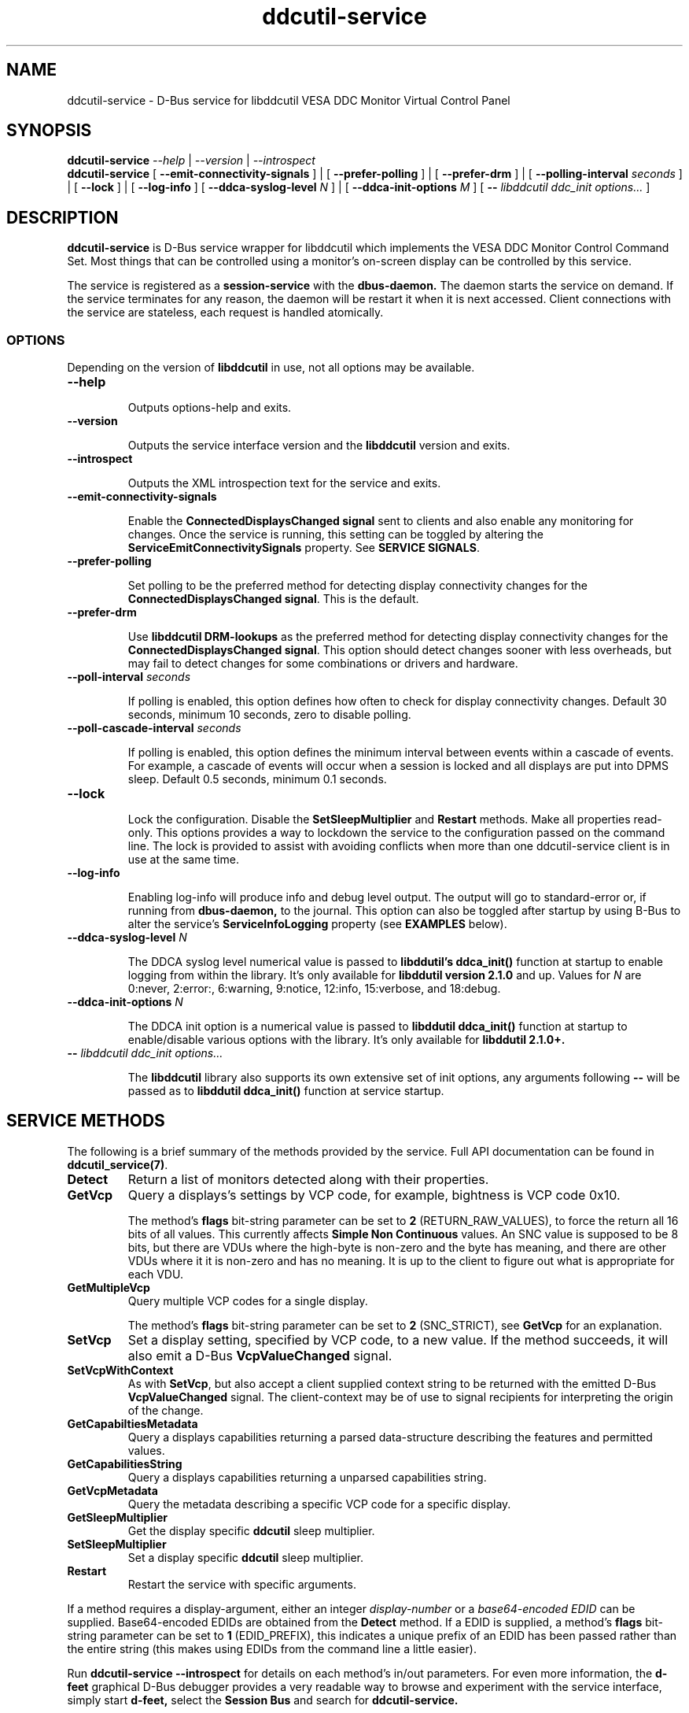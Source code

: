 .TH ddcutil-service 1 "ddcutil-service" "MH" \" -*- nroff -*-
.SH NAME
ddcutil-service \- D-Bus service for libddcutil VESA DDC Monitor Virtual Control Panel
.SH SYNOPSIS

.B ddcutil-service
.I --help
|
.I --version
|
.I --introspect
.br
.B ddcutil-service
[
.B --emit-connectivity-signals
]
|
[
.B --prefer-polling
]
|
[
.B --prefer-drm
]
|
[
.B --polling-interval \fIseconds\fP
]
|
[
.B --lock
]
|
[
.B --log-info
]
[
.B --ddca-syslog-level \fIN\fP
]
|
[
.B --ddca-init-options \fIM\fP
]
[
.B -- \fIlibddcutil ddc_init options...\fP
]

.SH DESCRIPTION
.B ddcutil-service
is D-Bus service wrapper for libddcutil which
implements the VESA DDC Monitor Control Command Set.
Most things that can be controlled using a monitor's on-screen
display can be controlled by this service.

The
service
is registered as a
.B session-service
with the
.B dbus-daemon.
The daemon starts the service on demand.
If the service terminates for any reason, the daemon will be restart
it when it is next accessed.
Client connections with the service are stateless, each request
is handled atomically.

.SS OPTIONS

Depending on the version of
.B libddcutil
in use, not all options may be available.

.TP
.B "--help"

Outputs options-help and exits.

.TP
.B "--version"

Outputs the service interface version and the
.B libddcutil
version and exits.

.TP
.B "--introspect"

Outputs the XML introspection text for the service and exits.

.TP
.B "--emit-connectivity-signals"

Enable the
.B ConnectedDisplaysChanged signal
sent to clients and also enable any monitoring for changes.
Once the service is running, this setting can be toggled by altering the
.B ServiceEmitConnectivitySignals
property.
See \fBSERVICE SIGNALS\fP.

.TP
.B "--prefer-polling"

Set polling to be the preferred method for detecting display connectivity changes
for the \fBConnectedDisplaysChanged signal\fP.  This is the default.

.TP
.B "--prefer-drm"

Use
.B libddcutil DRM-lookups
as the preferred method for detecting display connectivity changes
for the \fBConnectedDisplaysChanged signal\fP.  This option should detect changes sooner
with less overheads, but may fail to detect changes for some combinations or drivers and hardware.


.TP
.B "--poll-interval" \fIseconds\fP

If polling is enabled, this option defines how often to check for display
connectivity changes.  Default 30 seconds,  minimum 10 seconds, zero to disable polling.

.TP
.B "--poll-cascade-interval" \fIseconds\fP

If polling is enabled, this option defines the minimum interval between
events within a cascade of events. For example, a cascade of events will
occur when a session is locked and all displays are put into DPMS sleep.
Default 0.5 seconds,  minimum 0.1 seconds.

.TP
.B "--lock"

Lock the configuration.  Disable the \fBSetSleepMultiplier\fP
and \fBRestart\fP methods.  Make all properties read-only.
This options provides a way to
lockdown the service to the configuration passed on the command line.
The lock is provided to assist with avoiding conflicts
when more than one ddcutil-service client is in use at the same time.

.TP
.B "--log-info"

Enabling log-info will produce info and debug level output.  The
output will go to standard-error or, if running from
.B dbus-daemon,
to the journal.
This option can also be toggled after startup by using B-Bus
to alter the
service's
.B ServiceInfoLogging
property (see
.B EXAMPLES
below).

.TP
.B "--ddca-syslog-level" \fIN\fP

The DDCA syslog level numerical value is passed to
.B libddutil's ddca_init()
function at startup to enable logging from within the library.
It's only available for
.B libddutil version 2.1.0
and up.
Values for
.I N
are 0:never, 2:error:, 6:warning, 9:notice, 12:info, 15:verbose, and 18:debug.

.TP
.B "--ddca-init-options" \fIN\fP

The DDCA init option is a numerical value is passed to
.B libddutil ddca_init()
function at startup to enable/disable various options with the library.
It's only available for
.B libddutil 2.1.0+.

.TP
.B -- \fIlibddcutil ddc_init options...\fP

The
.B libddcutil
library also supports its own extensive set of init options, any arguments following
.B --
will be passed as to
.B libddutil ddca_init()
function at service startup.

.SH SERVICE METHODS

The following is a brief summary of the methods provided by the service.
Full API documentation can be found in \fBddcutil_service(7)\fP.

.TP
.B Detect
Return a list of monitors detected along with their properties.

.TP
.B GetVcp
Query a displays's settings by VCP code, for example, bightness is VCP code 0x10.

The method's \fBflags\fP bit-string parameter can be set to \fB2\fP (RETURN_RAW_VALUES),
to force the return all 16 bits of all values.  This currently affects
\fBSimple Non Continuous\fP values. An SNC value
is supposed to be 8 bits, but there are VDUs where the high-byte is non-zero
and the byte has meaning, and there are other VDUs where it it is non-zero
and has no meaning.  It is up to the client to figure out what is
appropriate for each VDU.

.TP
.B GetMultipleVcp
Query multiple VCP codes for a single display.

The method's \fBflags\fP bit-string parameter can be set to \fB2\fP (SNC_STRICT),
see \fBGetVcp\fP for an explanation.

.TP
.B SetVcp
Set a display setting, specified by VCP code, to a new value.
If the method succeeds, it will also emit a D-Bus \fBVcpValueChanged\fP signal.

.TP
.B SetVcpWithContext
As with \fBSetVcp\fP, but also accept a client supplied context string
to be returned with the emitted D-Bus \fBVcpValueChanged\fP signal.
The client-context may be of use to signal recipients for interpreting the
origin of the change.

.TP
.B GetCapabiltiesMetadata
Query a displays capabilities returning a parsed data-structure describing the
features and permitted values.

.TP
.B GetCapabilitiesString
Query a displays capabilities returning a unparsed capabilities string.

.TP
.B GetVcpMetadata
Query the metadata describing a specific VCP code for a specific display.

.TP
.B GetSleepMultiplier
Get the display specific
.B ddcutil
sleep multiplier.

.TP
.B SetSleepMultiplier
Set a display specific
.B ddcutil
sleep multiplier.

.TP
.B Restart
Restart the service with specific arguments.

.PP
If a method requires a display-argument, either an integer
.I display-number
or a
.I base64-encoded EDID
can be supplied. Base64-encoded EDIDs are obtained from the
.B Detect
method.  If a EDID is supplied, a method's
.B flags
bit-string parameter can be set to
.B 1
(EDID_PREFIX),
this indicates a unique prefix of an EDID has been passed rather than
the entire string (this makes using EDIDs from the command line a little easier).

Run
.B ddcutil-service --introspect
for details on each method's in/out parameters. For even more
information, the
.B d-feet
graphical D-Bus debugger provides a very readable
way to browse and experiment with the service interface, simply start
.B d-feet,
select the
.B Session Bus
and search for
.B ddcutil-service.

.SH SERVICE SIGNALS

.TP
.B ServiceInitialized
At startup the service emits the
.B ServiceInitialized
D-Bus signal.  This signal provides clients with a way to detect a
service restart and reinstate any custom service properties or settings.

.TP
.B ConnectedDisplaysChanged
The service may optionally emit a
.B ConnectedDisplaysChanged
D-Bus signal when a display undergoes a connectivity status change
due to hot-plug and DPMS events.
This feature is optional because the manual
experimentation required to configure it is unnecessary for display
configurations that remain static.

Change-detection can be enabled by passing
.B --emit-connectivity-signals
on the command line, or by setting the
.B ServiceEmitConnectivitySignals
property.

To permanently enable change-detection, the
.B --emit-connectivity-signals
option can be appended to the
.B Exec
line of the
system or user D-Bus
.B com.ddcutil.DdcutilService.service
file (see \fBFILES\fP).


Changes are detected in one of two ways.
The service defaults to periodic polling by
issuing \fBlibddcutil DDCA detects\fP.  Polling is
likely to work for a wide variety of drivers and hardware.
Polling for changes will be subject to delays because
the polling interval defaults to 30 seconds (with a minimum of 10 seconds).
Alternatively the service can use \fBlibddcutil DRM access \fP to provide
a more efficient method for change detection,
this requires \fBddcutil/libddcutil version 2.1.0+\fP, a GPU configured for \fBDRM\fP, and
the \fB--enable-watch-displays\fP to be added to \fI[libddcutil] options\fP
in \fB$HOME/.config/ddcutil/ddcutilrc\fP.

Not all displays, GPUs, GPU-drivers, or cabling, provide the necessary support
for detecting connection status changes. Results may vary
depending on the mix of desktop components, such as KDE, Gnome, X11, and Wayland.
DisplayPort behaves differently to DVI and HDMI when
a display is turned off but remains connected.  Some drivers that
support DRM don't properly support the necessary change detection features.

.TP
.B VcpValueChanged
The service will emit a
.B VcpValueChanged
D-Bus signal whenever a SetVcp or SetVcpWithContext method call succeeds in
changing a VCP's value.  \fBOnly changes made by service methods are detected,
changes made externally to the service are not detected and will not trigger
this signal\fP.


.SH SERVICE PROPERTIES

.TP
.B AttributesReturnedByDetect
Query the fieldnames returned from the
.B Detect
method.  Lists the names of the fields in the order they are
found in each struct returned from
.B Detect.

.TP
.B StatusValues
Query the list of status values returned by
.B libddcutil
along with their text names.

.TP
.B DisplayEventTypes
List the event-types sent by the
.B ConnectedDisplaysChanged
signal along with their text names.
Events are included for display connection/disconnection (hotplug), DPMS-sleep, and DPMS-wake.
If the list is empty, the GPU, GPU-driver, or
.B libddcutil
version doesn't support display event detection.

.TP
.B DdcutilDynamicSleep
Enable/disable
.B libddcutil
dynamic-sleep adjustment of DDC timings.

.TP
.B DdcutilOutputLevel
Read/write the
.B libddcutil
output level.

.TP
.B DdcutilVerifySetVcp
Enable/disable
.B libddcutil
extra DDC calls to check whether VCP settings were actually applied by the monitor.

.TP
.B DdcutilVersion
Query the
.B libddcutil
version string.

.TP
.B ServiceEmitConnectivitySignals
Set this property to \fBtrue\fP or \fBfalse\fP to enable or disable the services's
.B ConnectedDisplaysChanged
signal and associated monitoring.

.TP
.B ServiceInfoLogging
Enable/disable the service's diagnostic level output to include info and debug messages.
Note that
.B libddcutil
also has a logging mechanism (see \fBlibddcutil ddc_init options\fP).

.TP
.B ServiceInterfaceVersion
Query the service interface version.

.TP
.B ServiceFlagOptions
List the available flag option values that can be passed to service methods.
Not all options are applicable to all methods.

.TP
.B ServiceParametersLocked
Returns whether the
.B --lock
command line argument has been used.

.TP
.B ServicePollInterval
Query or set the display change detection poll-interval (minimum 10 seconds, zero to disable polling).

.TP
.B ServicePollCascadeInterval
Query or set the display change detection poll-cascade-interval (minimum 0.1 seconds).
When dealing with a cascade of events, for example, when a desktop-session is locked
and sets all VDUs to DPMS sleep, polling occurs more frequently until the cascade is
cleared.

.PP
Properties can be queried and set using utilities such as
.B busctl,
.B d-bus-send,
and
.B d-feet,
see
.B EXAMPLES.

.SH SERVICE ERRORS

.SS Errors forwarded from libddcutil

Status codes and error messages from \fBlibddcutil\fP are passed back to clients as part of the data
returned by each method call.

.SS Exceptions

The service may also issue the following exceptions when attempting to set properties or call methods:

.TP
.B com.ddcutil.DdcutilService.Error.ConfigurationLocked
The \fB--lock\fP options has prevented a client from altering a configuration
settings.  This includes using the \fBSetSleepMultiplier\fP method, \fBRestart\fP method,
 or setting any property value.
.TP
.B com.ddcutil.DdcutilService.Error.InvalidPollSeconds
An attempt was made to set \fBServicePollInterval\fP to a value outside its accepted range.
.TP
.B com.ddcutil.DdcutilService.Error.InvalidPollCascadeSeconds
An attempt was made to set \fBServicePollCascadeInterval\fP to a value outside its accepted range.
.TP
.B com.ddcutil.DdcutilService.Error.I2cDevNoModule
At startup no \fB/dev/i2c\fP devices are present and an attempt to verify communications via i2c failed.
.TP
.B com.ddcutil.DdcutilService.Error.I2cDevNoPermissions
At startup it was found that the user/service lacked read/write access to the \fB/dev/i2c\fP devices.

.SH FILES

.TP
.B /usr/share/dbus-1/services/com.ddcutil.DdcutilService.service
If running via the dbus-daemon, this config file is read when the
service is requested.  Typically the contents would be as follows

.nf
    [D-BUS Service]
    Name=com.ddcutil.DdcutilService
    Exec=/usr/bin/ddcutil-service
.fi

Service options, such as \fB--emit-connectivity-signals\fP or \fB--prefer-drm\fP,
should be appended to the end of \fBExec=\fP line.

.TP
.B $HOME/.local/share/dbus-1/services/com.ddcutil.DdcutilService.service
If you do not have root access or wish to set options
for a specific user, the dbus-daemon first looks for in
.B $HOME/.local/share
before looking in
.B /usr/share.

.TP
.B $HOME/.config/ddcutil/ddcutilrc
When initialised at service startup,
.B libddcutil
loads options from its rc file. See
.I https://www.ddcutil.com/config_file/
for details.

.TP
.B /usr/share/ddcutil-service/examples/
The service is packaged with several example scripts, including
.B dbus-send
bash-scripts
and
.B python3
clients for D-Bus
.B dasbus
and
.B QtDBus
APIs.

.SH EXECUTION ENVIRONMENT
The service relies on \fBlibddcutil\fP which
requires read/write access to the
.B /dev/i2c
devices.  See ⟨http://www.ddcutil.com/i2c_permissions⟩.

At startup
.B ddcutil-service
will attempt to verify that
.B i2c-dev
module is loaded and that the permissions for
.B /dev/i2c
are set appropriately.  If these checks fail, method calls will error until
the problem is resolved.

.SH NVIDIA PROPRIETARY DRIVER
Some Nvidia cards using the proprietary Nvidia driver require special settings to properly enable I2C support.
See ⟨http://www.ddcutil.com/nvidia⟩.

.SH VIRTUAL MACHINES

Virtualized video drivers in VMWare and VirtualBox do not provide I2C emulation.
It may be possible to forward D-BUS over \fBssh\fP to side step this issue.

.SH EXAMPLES
.PP
The commonly available command line utilities systemd \fBbustctl\fP and
dbus-tools \fBdbus-send\fP command
can be used to interact with the service.

.B Summarise the service methods and properties:

.nf
    busctl --user introspect com.ddcutil.DdcutilService /com/ddcutil/DdcutilObject

    dbus-send --session --dest=com.ddcutil.DdcutilService --print-reply \\
        /com/ddcutil/DdcutilObject \\
        org.freedesktop.DBus.Introspectable.Introspect
.fi

.B Detect the connected displays:

.nf
    busctl --user call com.ddcutil.DdcutilService /com/ddcutil/DdcutilObject \\
        com.ddcutil.DdcutilInterface Detect u 0

    dbus-send --dest=com.ddcutil.DdcutilService --print-reply --type=method_call \\
        /com/ddcutil/DdcutilObject com.ddcutil.DdcutilInterface.Detect uint32:0
.fi



.B Get the brightness of display-1 (VCP 0x10):

.nf
    busctl --user call com.ddcutil.DdcutilService /com/ddcutil/DdcutilObject \\
        com.ddcutil.DdcutilInterface GetVcp isyu 1 "" 0x10 0

    dbus-send --dest=com.ddcutil.DdcutilService --print-reply --type=method_call \\
        /com/ddcutil/DdcutilObject com.ddcutil.DdcutilInterface.GetVcp \\
        int32:1 string: byte:0x10 uint32:0
.fi

.B Set brightness of display-1 (VCP 0x10):

.nf
    busctl --user call com.ddcutil.DdcutilService /com/ddcutil/DdcutilObject \\
        com.ddcutil.DdcutilInterface SetVcp isyqu 1 "" 16 50 0

    dbus-send --session --dest=com.ddcutil.DdcutilService --print-reply --type=method_call \\
        /com/ddcutil/DdcutilObject com.ddcutil.DdcutilInterface.SetVcp \\
        int32:1 string:"" byte:0x10 uint16:10  uint32:0
.fi

.B Query or set the service logging level property:

.nf
   busctl --user get-property com.ddcutil.DdcutilService /com/ddcutil/DdcutilObject \\
       com.ddcutil.DdcutilInterface ServiceInfoLogging


   busctl --user set-property com.ddcutil.DdcutilService /com/ddcutil/DdcutilObject \\
       com.ddcutil.DdcutilInterface ServiceInfoLogging b true

   dbus-send --session --dest=com.ddcutil.DdcutilService --print-reply \\
        --type=method_call /com/ddcutil/DdcutilObject \\
        org.freedesktop.DBus.Properties.Get \\
        string:com.ddcutil.DdcutilInterface \\
        string:ServiceInfoLogging

   dbus-send --dest=com.ddcutil.DdcutilService --print-reply \\
        --type=method_call /com/ddcutil/DdcutilObject \\
        org.freedesktop.DBus.Properties.Set \\
        string:com.ddcutil.DdcutilInterface \\
        string:ServiceInfoLogging variant:boolean:true
.fi

.SH LIMITATIONS

The service may fail to determine working options for the
.B ConnectedDisplaysChanged
signal for some mixes of VPUs and GPUs (some hardware/drivers
misreport their capabilities).
If signals are not being raised, try manually adding
.B --prefer-polling
option, this option is not the most responsive, but it is
the one most likely to always work.

Some GPU drivers and VDUs have buggy implementations of DDC. If you have the choice,
a
.B DisplayPort to DisplayPort
connection may work more reliably than
.B DVI,
.B HDMI
or mixed connectors.
Different GPU driver editions, such as production, beta, and development, may
vary in the state of their DDC support.

Some
.libddcutil
parameters can only be changed at process startup.  The service can be
restarted either by killing it with a UNIX signal, or by invoking the
service's
.B Restart
method.

.SH SEE ALSO

.TP
ddcutil-service(7), vdu_controls(1), ddcutil(1), dbus-daemon(1), dbus-send(1), busctl(1)

.SH REPORTING BUGS

.I https://github.com/digitaltrails/ddcutil-service/issues


.SH AUTHOR
Michael Hamilton

.SH ACKNOWLEDGEMENTS

Thanks go out to
.B Sanford Rockowitz
for
.B libddcutil,
.B ddcutil
and all the assistance and advice provided during the development of this service.

Thanks also go out to all those who assisted with development and packaging.
An upto date list of contributors can be found at
\fBhttps://github.com/digitaltrails/vdu_controls#acknowledgements\fP.

.SH COPYRIGHT
Copyright (C) 2023,2024 Michael Hamilton.

.B ddcutil-service
is free software; you can redistribute it and/or modify it
under the terms of the GNU General Public License as published by the
Free Software Foundation; either version 2, or (at your option) any
later version.



